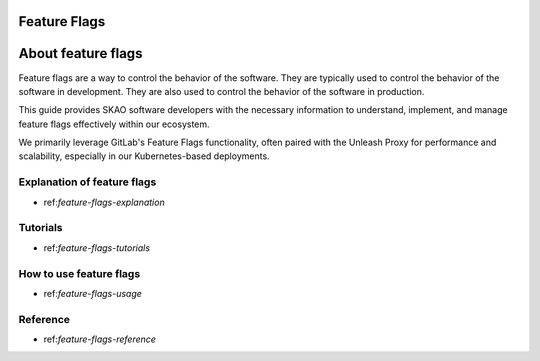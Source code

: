 .. _feature-flags:

Feature Flags
=============

About feature flags
===================

Feature flags are a way to control the behavior of the software. They are typically used to control the behavior of the software in development. They are also used to control the behavior of the software in production.

This guide provides SKAO software developers with the necessary information to understand, implement, and manage feature flags effectively within our ecosystem.

We primarily leverage GitLab's Feature Flags functionality, often paired with the Unleash Proxy for performance and scalability, especially in our Kubernetes-based deployments.


Explanation of feature flags
----------------------------

* ref:`feature-flags-explanation`

Tutorials
---------

* ref:`feature-flags-tutorials`

How to use feature flags
------------------------

* ref:`feature-flags-usage`

Reference
---------

* ref:`feature-flags-reference`
